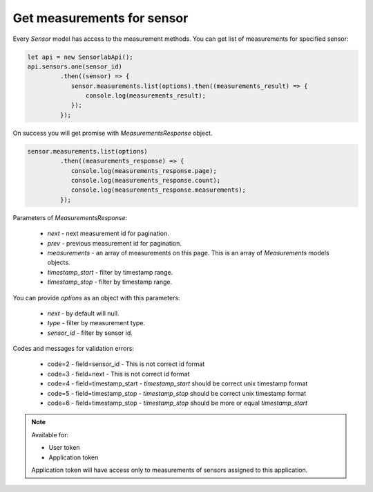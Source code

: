 Get measurements for sensor
~~~~~~~~~~~~~~~~~~~~~~~~~~~

Every `Sensor` model has access to the measurement methods. You can get list of measurements for specified sensor:

.. code-block:: javascript

    let api = new SensorlabApi();
    api.sensors.one(sensor_id)
             .then((sensor) => {
                sensor.measurements.list(options).then((measurements_result) => {
                    console.log(measurements_result);
                });
             });

On success you will get promise with `MeasurementsResponse` object.

.. code-block:: javascript

    sensor.measurements.list(options)
             .then((measurements_response) => {
                console.log(measurements_response.page);
                console.log(measurements_response.count);
                console.log(measurements_response.measurements);
             });

Parameters of `MeasurementsResponse`:

    - `next` - next measurement id for pagination.
    - `prev` - previous measurement id for pagination.
    - `measurements` - an array of measurements on this page. This is an array of `Measurements` models objects.
    - `timestamp_start` - filter by timestamp range.
    - `timestamp_stop` - filter by timestamp range.

You can provide `options` as an object with this parameters:

    - `next` - by default will null.
    - `type` - filter by measurement type.
    - `sensor_id` - filter by sensor id.

Codes and messages for validation errors:

    - code=2 - field=sensor_id - This is not correct id format
    - code=3 - field=next - This is not correct id format
    - code=4 - field=timestamp_start - `timestamp_start` should be correct unix timestamp format
    - code=5 - field=timestamp_stop - `timestamp_stop` should be correct unix timestamp format
    - code=6 - field=timestamp_stop - `timestamp_stop` should be more or equal `timestamp_start`

.. note::
    Available for:

    - User token
    - Application token

    Application token will have access only to measurements of sensors assigned to this application.